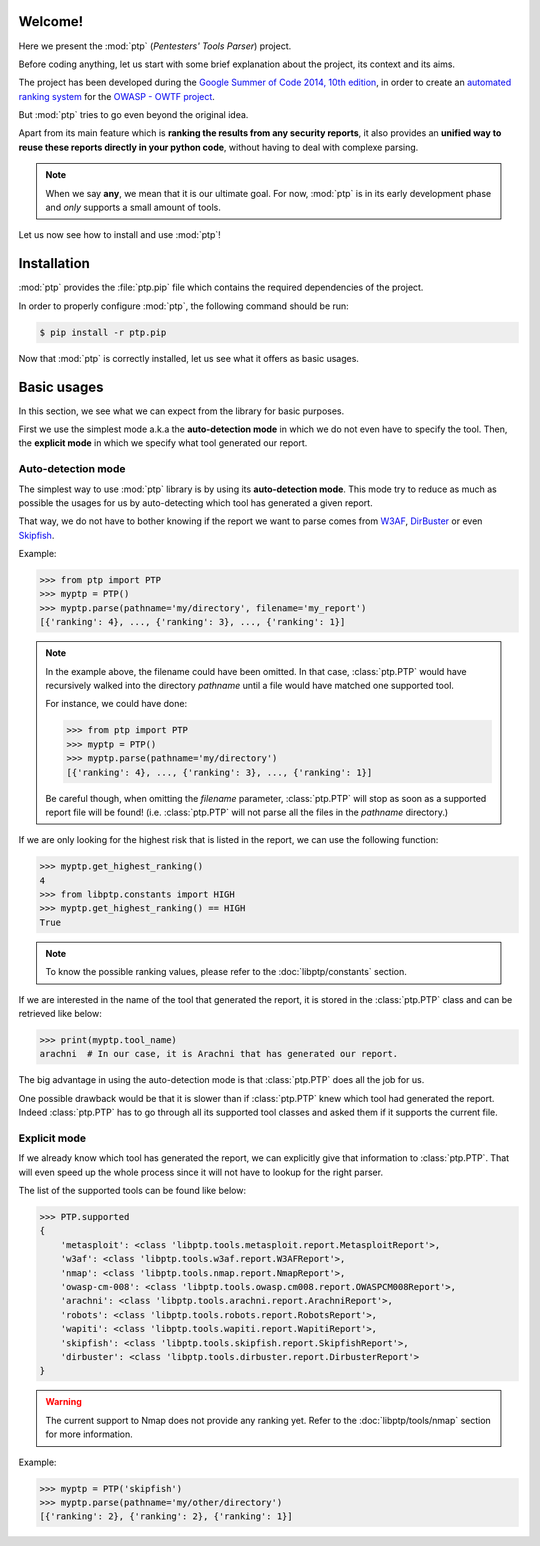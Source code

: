 ========
Welcome!
========

Here we present the :mod:`ptp` (*Pentesters' Tools Parser*) project.

Before coding anything, let us start with some brief explanation about the
project, its context and its aims.

The project has been developed during the `Google Summer of Code 2014, 10th
edition <https://www.google-melange.com/gsoc/homepage/google/gsoc2014>`_, in
order to create an `automated ranking system
<https://www.owasp.org/index.php/GSoC2014_Ideas#OWASP_OWTF_-_Automated_Vulnerability_Severity_Rankings>`_
for the `OWASP - OWTF project <https://www.owasp.org/index.php/OWASP_OWTF>`_.

But :mod:`ptp` tries to go even beyond the original idea.

Apart from its main feature which is **ranking the results from any security
reports**, it also provides an **unified way to reuse these reports directly in
your python code**, without having to deal with complexe parsing.

.. note::

    When we say **any**, we mean that it is our ultimate goal. For now,
    :mod:`ptp` is in its early development phase and *only* supports a small
    amount of tools.

Let us now see how to install and use :mod:`ptp`!

============
Installation
============

:mod:`ptp` provides the :file:`ptp.pip` file which contains the required
dependencies of the project.

In order to properly configure :mod:`ptp`, the following command should be run:

.. code-block:: bash

    $ pip install -r ptp.pip

Now that :mod:`ptp` is correctly installed, let us see what it offers as basic
usages.

============
Basic usages
============

In this section, we see what we can expect from the library for basic purposes.

First we use the simplest mode a.k.a the **auto-detection mode** in which we do
not even have to specify the tool.
Then, the **explicit mode** in which we specify what tool generated our report.

Auto-detection mode
===================

The simplest way to use :mod:`ptp` library is by using its **auto-detection
mode**. This mode try to reduce as much as possible the usages for us by
auto-detecting which tool has generated a given report.

That way, we do not have to bother knowing if the report we want to parse comes
from `W3AF <http://w3af.org/>`_, `DirBuster
<https://www.owasp.org/index.php/Category:OWASP_DirBuster_Project>`_ or even
`Skipfish <https://code.google.com/p/skipfish/>`_.

Example:

.. code-block:: pycon

    >>> from ptp import PTP
    >>> myptp = PTP()
    >>> myptp.parse(pathname='my/directory', filename='my_report')
    [{'ranking': 4}, ..., {'ranking': 3}, ..., {'ranking': 1}]

.. note::

    In the example above, the filename could have been omitted. In that case,
    :class:`ptp.PTP` would have recursively walked into the directory
    `pathname` until a file would have matched one supported tool.

    For instance, we could have done:

    >>> from ptp import PTP
    >>> myptp = PTP()
    >>> myptp.parse(pathname='my/directory')
    [{'ranking': 4}, ..., {'ranking': 3}, ..., {'ranking': 1}]

    Be careful though, when omitting the `filename` parameter, :class:`ptp.PTP`
    will stop as soon as a supported report file will be found! (i.e.
    :class:`ptp.PTP` will not parse all the files in the `pathname` directory.)

If we are only looking for the highest risk that is listed in the report, we
can use the following function:

.. code-block:: pycon

    >>> myptp.get_highest_ranking()
    4
    >>> from libptp.constants import HIGH
    >>> myptp.get_highest_ranking() == HIGH
    True

.. note::

    To know the possible ranking values, please refer to the
    :doc:`libptp/constants` section.

If we are interested in the name of the tool that generated the report, it is
stored in the :class:`ptp.PTP` class and can be retrieved like below:

.. code-block:: pycon

    >>> print(myptp.tool_name)
    arachni  # In our case, it is Arachni that has generated our report.

The big advantage in using the auto-detection mode is that :class:`ptp.PTP`
does all the job for us.

One possible drawback would be that it is slower than if :class:`ptp.PTP` knew
which tool had generated the report. Indeed :class:`ptp.PTP` has to go through
all its supported tool classes and asked them if it supports the current file.

Explicit mode
=============

If we already know which tool has generated the report, we can explicitly give
that information to :class:`ptp.PTP`. That will even speed up the whole process
since it will not have to lookup for the right parser.

The list of the supported tools can be found like below:

.. code-block:: pycon

    >>> PTP.supported
    {
        'metasploit': <class 'libptp.tools.metasploit.report.MetasploitReport'>,
        'w3af': <class 'libptp.tools.w3af.report.W3AFReport'>,
        'nmap': <class 'libptp.tools.nmap.report.NmapReport'>,
        'owasp-cm-008': <class 'libptp.tools.owasp.cm008.report.OWASPCM008Report'>,
        'arachni': <class 'libptp.tools.arachni.report.ArachniReport'>,
        'robots': <class 'libptp.tools.robots.report.RobotsReport'>,
        'wapiti': <class 'libptp.tools.wapiti.report.WapitiReport'>,
        'skipfish': <class 'libptp.tools.skipfish.report.SkipfishReport'>,
        'dirbuster': <class 'libptp.tools.dirbuster.report.DirbusterReport'>
    }

.. warning::

    The current support to Nmap does not provide any ranking yet.
    Refer to the :doc:`libptp/tools/nmap` section for more information.

Example:

.. code-block:: pycon

    >>> myptp = PTP('skipfish')
    >>> myptp.parse(pathname='my/other/directory')
    [{'ranking': 2}, {'ranking': 2}, {'ranking': 1}]
